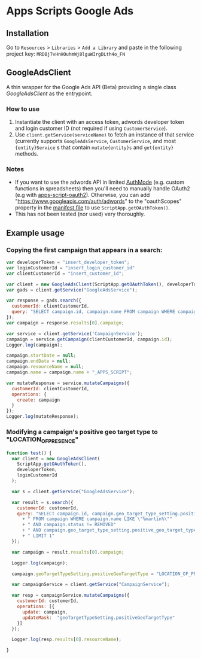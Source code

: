 * Apps Scripts Google Ads


** Installation
   Go to =Resources= > =Libraries= > =Add a Library= and paste in the
   following project key: =MRDBj7vHnHOuhmWj8lguWIrgDLth4o_FN=
** GoogleAdsClient
  A thin wrapper for the Google Ads API (Beta) providing a single
  class [[src/GoogleAdsClient.js][GoogleAdsClient]] as the entrypoint.

*** How to use
    1. Instantiate the client with an access token, adwords developer
       token and login customer ID (not required if using
       =CustomerService=).
    2. Use =client.getService(serviceName)= to fetch an instance of that
       service (currently supports =GoogleAdsService=, =CustomerService=,
       and most ={entity}Service= s that contain =mutate{entity}s= and
       =get{entity}= methods.

*** Notes
    - If you want to use the adwords API in limited [[https://developers.google.com/apps-script/reference/script/auth-mode][AuthMode]]
      (e.g. custom functions in spreadsheets) then you'll need to
      manually handle OAuth2 (e.g with [[https://github.com/gsuitedevs/apps-script-oauth2][apps-script-oauth2]]). Otherwise,
      you can add "https://www.googleapis.com/auth/adwords" to the
      "oauthScopes" property in the [[https://developers.google.com/apps-script/concepts/scopes#setting_explicit_scopes][manifest file]] to use
      =ScriptApp.getOAuthToken()=.
    - This has not been tested (nor used) very thoroughly.

** Example usage

*** Copying the first campaign that appears in a search:

   #+BEGIN_SRC javascript
     var developerToken = "insert_developer_token";
     var loginCustomerId = "insert_login_customer_id"
     var clientCustomerId = "insert_customer_id";

     var client = new GoogleAdsClient(ScriptApp.getOAuthToken(), developerToken, loginCustomerId);
     var gads = client.getService("GoogleAdsService");

     var response = gads.search({
       customerId: clientCustomerId,
       query: "SELECT campaign.id, campaign.name FROM campaign WHERE campaign.status != 'REMOVED' LIMIT 1"
     });
     var campaign = response.results[0].campaign;

     var service = client.getService('CampaignService');
     campaign = service.getCampaign(clientCustomerId, campaign.id);
     Logger.log(campaign);

     campaign.startDate = null;
     campaign.endDate = null;
     campaign.resourceName = null;
     campaign.name = campaign.name + "_APPS_SCRIPT";

     var mutateResponse = service.mutateCampaigns({
       customerId: clientCustomerId,
       operations: {
         create: campaign
       }
     });
     Logger.log(mutateResponse);
   #+END_SRC

*** Modifying a campaign's positive geo target type to "LOCATION_OF_PRESENCE"
    #+begin_src javascript
      function test() {
        var client = new GoogleAdsClient(
          ScriptApp.getOAuthToken(),
          developerToken,
          loginCustomerId
        );

        var s = client.getService("GoogleAdsService");

        var result = s.search({
          customerId: customerId,
          query: "SELECT campaign.id, campaign.geo_target_type_setting.positive_geo_target_type"
            + " FROM campaign WHERE campaign.name LIKE \"%martin%\""
            + " AND campaign.status != REMOVED"
            + " AND campaign.geo_target_type_setting.positive_geo_target_type = DONT_CARE"
            + " LIMIT 1"
        });

        var campaign = result.results[0].campaign;

        Logger.log(campaign);

        campaign.geoTargetTypeSetting.positiveGeoTargetType = "LOCATION_OF_PRESENCE";

        var campaignService = client.getService("CampaignService");

        var resp = campaignService.mutateCampaigns({
          customerId: customerId,
          operations: [{
            update: campaign,
            updateMask:  "geoTargetTypeSetting.positiveGeoTargetType"
          }]
        });

        Logger.log(resp.results[0].resourceName);

      }

    #+end_src
